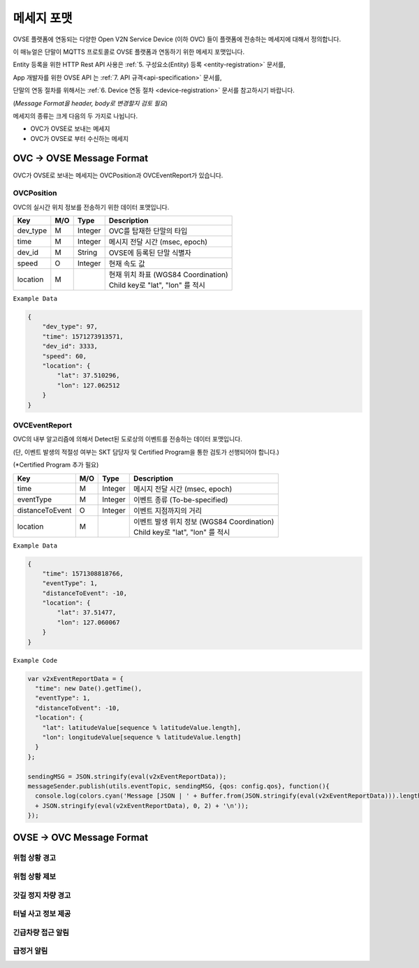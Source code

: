.. |br| raw:: html

.. _message-format:

메세지 포맷
==============================

.. rst-class:: text-align-justify

OVSE 플랫폼에 연동되는 다양한 Open V2N Service Device (이하 OVC) 들이 플랫폼에 전송하는 메세지에 대해서 정의합니다.

이 매뉴얼은 단말이 MQTTS 프로토콜로 OVSE 플랫폼과 연동하기 위한 메세지 포맷입니다. 

Entity 등록을 위한 HTTP Rest API 사용은 :ref:`5. 구성요소(Entity) 등록 <entity-registration>` 문서를, 

App 개발자를 위한 OVSE API 는 :ref:`7. API 규격<api-specification>` 문서를,

단말의 연동 절차를 위해서는 :ref:`6. Device 연동 절차 <device-registration>` 문서를 참고하시기 바랍니다.

(*Message Format을 header, body로 변경할지 검토 필요*)

메세지의 종류는 크게 다음의 두 가지로 나뉩니다.

* OVC가 OVSE로 보내는 메세지
* OVC가 OVSE로 부터 수신하는 메세지 


OVC -> OVSE Message Format
-----------------------------

OVC가 OVSE로 보내는 메세지는 OVCPosition과 OVCEventReport가 있습니다.

OVCPosition
```````````````````
OVC의 실시간 위치 정보를 전송하기 위한 데이터 포맷입니다.

=============  ====  ========  =============================================
Key            M/O   Type      Description
=============  ====  ========  =============================================
dev_type       M     Integer   OVC를 탑재한 단말의 타입
time           M     Integer   메시지 전달 시간 (msec, epoch)
dev_id         M     String    OVSE에 등록된 단말 식별자
speed          O     Integer   현재 속도 값
location       M               | 현재 위치 좌표 (WGS84 Coordination)
                               | Child key로 "lat", "lon" 를 적시
=============  ====  ========  =============================================

``Example Data``

.. code-block:: json

    {
        "dev_type": 97,
        "time": 1571273913571,
        "dev_id": 3333,
        "speed": 60,
        "location": {
            "lat": 37.510296,
            "lon": 127.062512
        }
    }


OVCEventReport
```````````````````
OVC의 내부 알고리즘에 의해서 Detect된 도로상의 이벤트를 전송하는 데이터 포맷입니다.

(단, 이벤트 발생의 적절성 여부는 SKT 담당자 및 Certified Program을 통한 검토가 선행되어야 합니다.)

(*Certified Program 추가 필요)

================  ====  ========  =============================================
Key               M/O   Type      Description
================  ====  ========  =============================================
time              M     Integer   메시지 전달 시간 (msec, epoch)
eventType         M     Integer   이벤트 종류 (To-be-specified)
distanceToEvent   O     Integer   이벤트 지점까지의 거리
location          M               | 이벤트 발생 위치 정보 (WGS84 Coordination)
                                  | Child key로 "lat", "lon" 를 적시
================  ====  ========  =============================================

``Example Data``

.. code-block:: json

    {
        "time": 1571308818766,
        "eventType": 1,
        "distanceToEvent": -10,
        "location": {
            "lat": 37.51477,
            "lon": 127.060067
        }
    }

``Example Code``

.. code-block:: javascript

  var v2xEventReportData = {
    "time": new Date().getTime(),
    "eventType": 1,
    "distanceToEvent": -10,
    "location": {
      "lat": latitudeValue[sequence % latitudeValue.length],
      "lon": longitudeValue[sequence % latitudeValue.length]
    } 
  };

  sendingMSG = JSON.stringify(eval(v2xEventReportData));
  messageSender.publish(utils.eventTopic, sendingMSG, {qos: config.qos}, function(){
    console.log(colors.cyan('Message [JSON | ' + Buffer.from(JSON.stringify(eval(v2xEventReportData))).length + ' Bytes] : ' 
    + JSON.stringify(eval(v2xEventReportData), 0, 2) + '\n'));
  });


OVSE -> OVC Message Format
-----------------------------


위험 상황 경고
``````````````````````````````

위험 상황 제보
``````````````````````````````

갓길 정지 차량 경고
``````````````````````````````

터널 사고 정보 제공
``````````````````````````````


긴급차량 접근 알림
```````````````````

급정거 알림
```````````````````